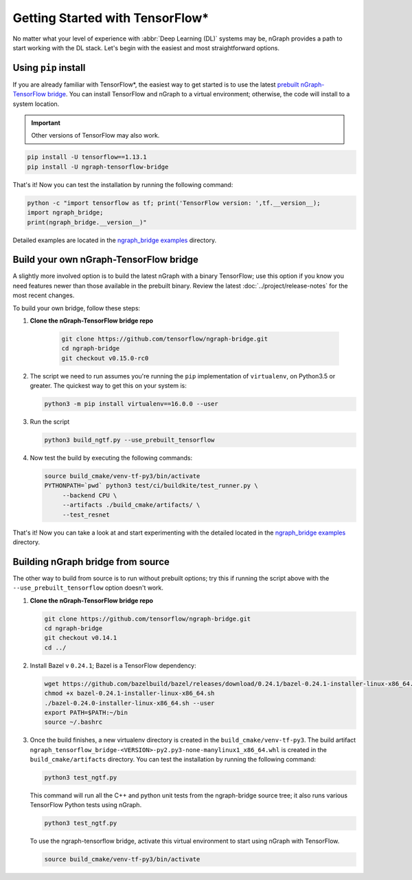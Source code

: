 .. frameworks/tensorflow_connect.rst:

Getting Started with TensorFlow\*
=================================


No matter what your level of experience with :abbr:`Deep Learning (DL)` systems 
may be, nGraph provides a path to start working with the DL stack. Let's begin 
with the easiest and most straightforward options.

Using ``pip`` install
----------------------

If you are already familiar with TensorFlow\*, the easiest way to get started 
is to use the latest `prebuilt nGraph-TensorFlow bridge`_. You can install 
TensorFlow and nGraph to a virtual environment; otherwise, the code will install 
to a system location.

.. important:: Other versions of TensorFlow may also work.

.. code-block:: console
   
   pip install -U tensorflow==1.13.1
   pip install -U ngraph-tensorflow-bridge

That's it!  Now you can test the installation by running the following command:

.. code-block:: python

   python -c "import tensorflow as tf; print('TensorFlow version: ',tf.__version__);
   import ngraph_bridge; 
   print(ngraph_bridge.__version__)"

Detailed examples are located in the `ngraph_bridge examples`_ directory. 


Build your own nGraph-TensorFlow bridge 
---------------------------------------

A slightly more involved option is to build the latest nGraph with a binary 
TensorFlow; use this option if you know you need features newer than those 
available in the prebuilt binary. Review the latest :doc:`../project/release-notes` 
for the most recent changes. 

To build your own bridge, follow these steps:

#. **Clone the nGraph-TensorFlow bridge repo**

    .. code-block:: console

       git clone https://github.com/tensorflow/ngraph-bridge.git
       cd ngraph-bridge
       git checkout v0.15.0-rc0

#. The script we need to run assumes you're running the ``pip`` implementation 
   of ``virtualenv``, on Python3.5 or greater.  The quickest way to get this on 
   your system is:

   .. code-block:: console

       python3 -m pip install virtualenv==16.0.0 --user


#. Run the script 

   .. code-block:: console

      python3 build_ngtf.py --use_prebuilt_tensorflow

#. Now test the build by executing the following commands:

   .. code-block:: console

       source build_cmake/venv-tf-py3/bin/activate
       PYTHONPATH=`pwd` python3 test/ci/buildkite/test_runner.py \
            --backend CPU \
            --artifacts ./build_cmake/artifacts/ \
            --test_resnet

That's it! Now you can take a look at and start experimenting with the detailed 
located in the `ngraph_bridge examples`_ directory. 


Building nGraph bridge from source
----------------------------------

The other way to build from source is to run without prebuilt options; try this if running 
the script above with the ``--use_prebuilt_tensorflow`` option doesn't work.

#. **Clone the nGraph-TensorFlow bridge repo**

   .. code-block:: console

      git clone https://github.com/tensorflow/ngraph-bridge.git
      cd ngraph-bridge
      git checkout v0.14.1
      cd ../

#. Install Bazel v ``0.24.1``; Bazel is a TensorFlow dependency:

   .. code-block:: console

      wget https://github.com/bazelbuild/bazel/releases/download/0.24.1/bazel-0.24.1-installer-linux-x86_64.sh      
      chmod +x bazel-0.24.1-installer-linux-x86_64.sh
      ./bazel-0.24.0-installer-linux-x86_64.sh --user
      export PATH=$PATH:~/bin
      source ~/.bashrc 

#. Once the build finishes, a new virtualenv directory is created in the ``build_cmake/venv-tf-py3``. The build 
   artifact ``ngraph_tensorflow_bridge-<VERSION>-py2.py3-none-manylinux1_x86_64.whl`` is created in the 
   ``build_cmake/artifacts`` directory. You can test the installation by running the following command:

   .. code-block:: console

      python3 test_ngtf.py

   This command will run all the C++ and python unit tests from the ngraph-bridge source tree; it also 
   runs various TensorFlow Python tests using nGraph.

   .. code-block:: console

      python3 test_ngtf.py

   To use the ngraph-tensorflow bridge, activate this virtual environment to start using nGraph with TensorFlow.

   .. code-block:: console

      source build_cmake/venv-tf-py3/bin/activate



.. _prebuilt nGraph-TensorFlow bridge: https://github.com/tensorflow/ngraph-bridge#option-1-use-a-pre-built-ngraph-tensorflow-bridge
.. _Option 2: https://github.com/tensorflow/ngraph-bridge#option-2-build-ngraph-bridge-with-binary-tensorflow-installation
.. _ngraph_bridge examples: https://github.com/tensorflow/ngraph-bridge/blob/master/examples/README.md
